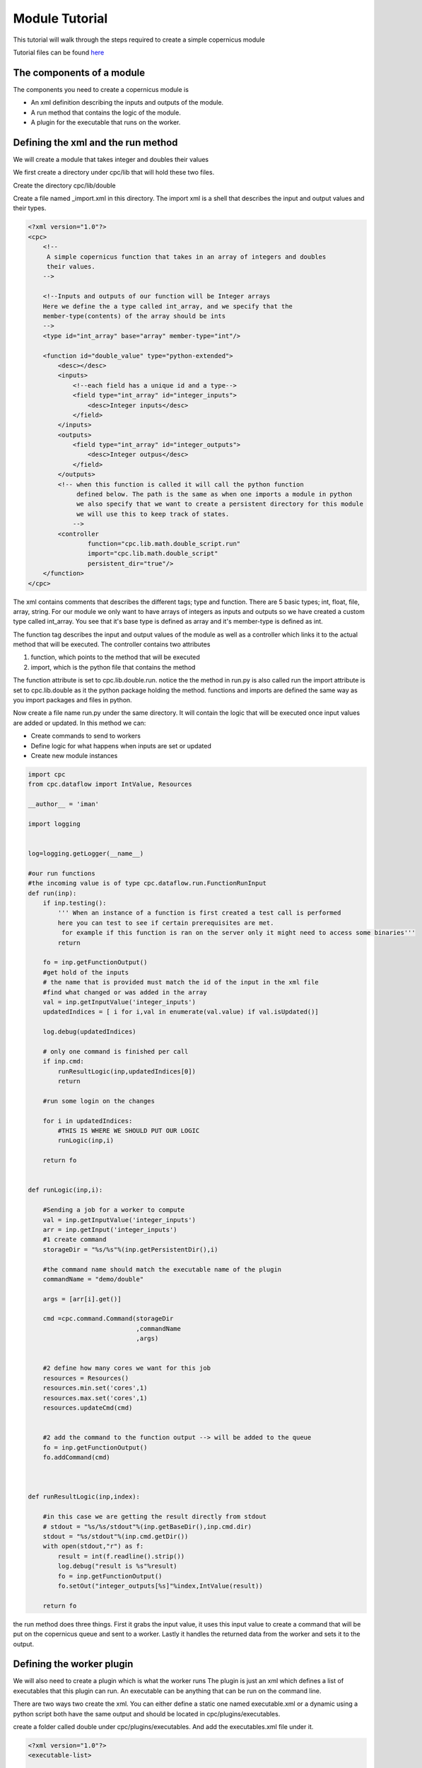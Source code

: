 .. _moduletutorial:

***************
Module Tutorial
***************

This tutorial will walk through the steps required to create a simple copernicus module

Tutorial files can be found `here <https://github.com/gromacs/copernicus/tree/master/examples/module_tutorial_files>`_

The components of a module
^^^^^^^^^^^^^^^^^^^^^^^^^^

The components you need to create a copernicus module is

- An xml definition describing the inputs and outputs of the module.
- A run method that contains the logic of the module.
- A plugin for the executable that runs on the worker.


Defining the xml and the run method
^^^^^^^^^^^^^^^^^^^^^^^^^^^^^^^^^^^

We will create a module that takes integer and doubles their values

We first create a directory under cpc/lib that will hold these two files.

Create the directory cpc/lib/double

Create a file named _import.xml in this directory. The import xml is a shell that describes the input and output values
and their types.


.. code-block:: xml

    <?xml version="1.0"?>
    <cpc>
        <!--
         A simple copernicus function that takes in an array of integers and doubles
         their values.
        -->

        <!--Inputs and outputs of our function will be Integer arrays
        Here we define the a type called int_array, and we specify that the
        member-type(contents) of the array should be ints
        -->
        <type id="int_array" base="array" member-type="int"/>

        <function id="double_value" type="python-extended">
            <desc></desc>
            <inputs>
                <!--each field has a unique id and a type-->
                <field type="int_array" id="integer_inputs">
                    <desc>Integer inputs</desc>
                </field>
            </inputs>
            <outputs>
                <field type="int_array" id="integer_outputs">
                    <desc>Integer outpus</desc>
                </field>
            </outputs>
            <!-- when this function is called it will call the python function
                 defined below. The path is the same as when one imports a module in python
                 we also specify that we want to create a persistent directory for this module
                 we will use this to keep track of states.
                -->
            <controller
                    function="cpc.lib.math.double_script.run"
                    import="cpc.lib.math.double_script"
                    persistent_dir="true"/>
        </function>
    </cpc>

The xml contains comments that describes the different tags; type and function.
There are 5 basic types; int, float, file, array, string. For our module we only want to have arrays of integers as inputs
and outputs so we have created a custom type called int_array. You see that it's base type is defined as array and it's
member-type is defined as int.

The function tag describes the input and output values of the module as well as a controller which links it to the
actual method that will be executed.
The controller contains two attributes

1. function, which points to the method that will be executed
2. import, which is the python file that contains the method

The function attribute is set to cpc.lib.double.run. notice the the method in run.py is also called run
the import attribute is set to cpc.lib.double as it the python package holding the method.
functions and imports are defined the same way as you import packages and files in python.

Now create a file name run.py under the same directory. It will contain the logic that will be executed once input
values are added or updated.
In this method we can:

- Create commands to send to workers
- Define logic for what happens when inputs are set or updated
- Create new module instances


.. code-block:: python

    import cpc
    from cpc.dataflow import IntValue, Resources

    __author__ = 'iman'

    import logging


    log=logging.getLogger(__name__)

    #our run functions
    #the incoming value is of type cpc.dataflow.run.FunctionRunInput
    def run(inp):
        if inp.testing():
            ''' When an instance of a function is first created a test call is performed
            here you can test to see if certain prerequisites are met.
             for example if this function is ran on the server only it might need to access some binaries'''
            return

        fo = inp.getFunctionOutput()
        #get hold of the inputs
        # the name that is provided must match the id of the input in the xml file
        #find what changed or was added in the array
        val = inp.getInputValue('integer_inputs')
        updatedIndices = [ i for i,val in enumerate(val.value) if val.isUpdated()]

        log.debug(updatedIndices)

        # only one command is finished per call
        if inp.cmd:
            runResultLogic(inp,updatedIndices[0])
            return

        #run some login on the changes

        for i in updatedIndices:
            #THIS IS WHERE WE SHOULD PUT OUR LOGIC
            runLogic(inp,i)

        return fo


    def runLogic(inp,i):

        #Sending a job for a worker to compute
        val = inp.getInputValue('integer_inputs')
        arr = inp.getInput('integer_inputs')
        #1 create command
        storageDir = "%s/%s"%(inp.getPersistentDir(),i)

        #the command name should match the executable name of the plugin
        commandName = "demo/double"

        args = [arr[i].get()]

        cmd =cpc.command.Command(storageDir
                                 ,commandName
                                 ,args)


        #2 define how many cores we want for this job
        resources = Resources()
        resources.min.set('cores',1)
        resources.max.set('cores',1)
        resources.updateCmd(cmd)


        #2 add the command to the function output --> will be added to the queue
        fo = inp.getFunctionOutput()
        fo.addCommand(cmd)



    def runResultLogic(inp,index):

        #in this case we are getting the result directly from stdout
        # stdout = "%s/%s/stdout"%(inp.getBaseDir(),inp.cmd.dir)
        stdout = "%s/stdout"%(inp.cmd.getDir())
        with open(stdout,"r") as f:
            result = int(f.readline().strip())
            log.debug("result is %s"%result)
            fo = inp.getFunctionOutput()
            fo.setOut("integer_outputs[%s]"%index,IntValue(result))

        return fo




the run method does three things. First it grabs the input value, it uses this input value to create a command that will
be put on the copernicus queue and sent to a worker. Lastly it handles the returned data from the worker and sets
it to the output.

Defining the worker plugin
^^^^^^^^^^^^^^^^^^^^^^^^^^

We will also need to create a plugin which is what the worker runs
The plugin is just an xml which defines a list of executables that this plugin can run.
An executable can be anything that can be run on the command line.

There are two ways two create the xml. You can either define a static one named executable.xml or a dynamic using a python script
both have the same output and should be located in cpc/plugins/executables.

create a folder called double under cpc/plugins/executables.
And add the executables.xml file under it.

.. code-block:: xml

    <?xml version="1.0"?>
    <executable-list>

        <!--the executable has a name which it matches to the command name on the queue, an executable might have support for -->
        <!--different types of platforms, for example smp or mpi. A version of the executable can be defined. This can be used -->
        <!--when creating a command to specify the minimum version required-->
        <executable name="math/double" platform="smp" arch="" version="1.0">
            <!--the command that the executable will call is defined here. you can define a command, script -->
            <!--or a program in the same way that you call it on the command line-->
            <run in_path="yes" cmdline="double.py"/>
        </executable>
    </executable-list>


this xml calls the command double which is a python script that we have created.
to make this runnable by a worker,
either change the cmdline attribute to specifiy the absolute path to where the script is located, or add the path to your
PATH environment variable.


We know have everything ready for our first module!
Start up the copernicus server.
To see if the module has loaded properly call cpcc list-modules. You should see a module name double.

Now you can create a project and start using the module. this premade script will create an instance of the module
and start adding values.


